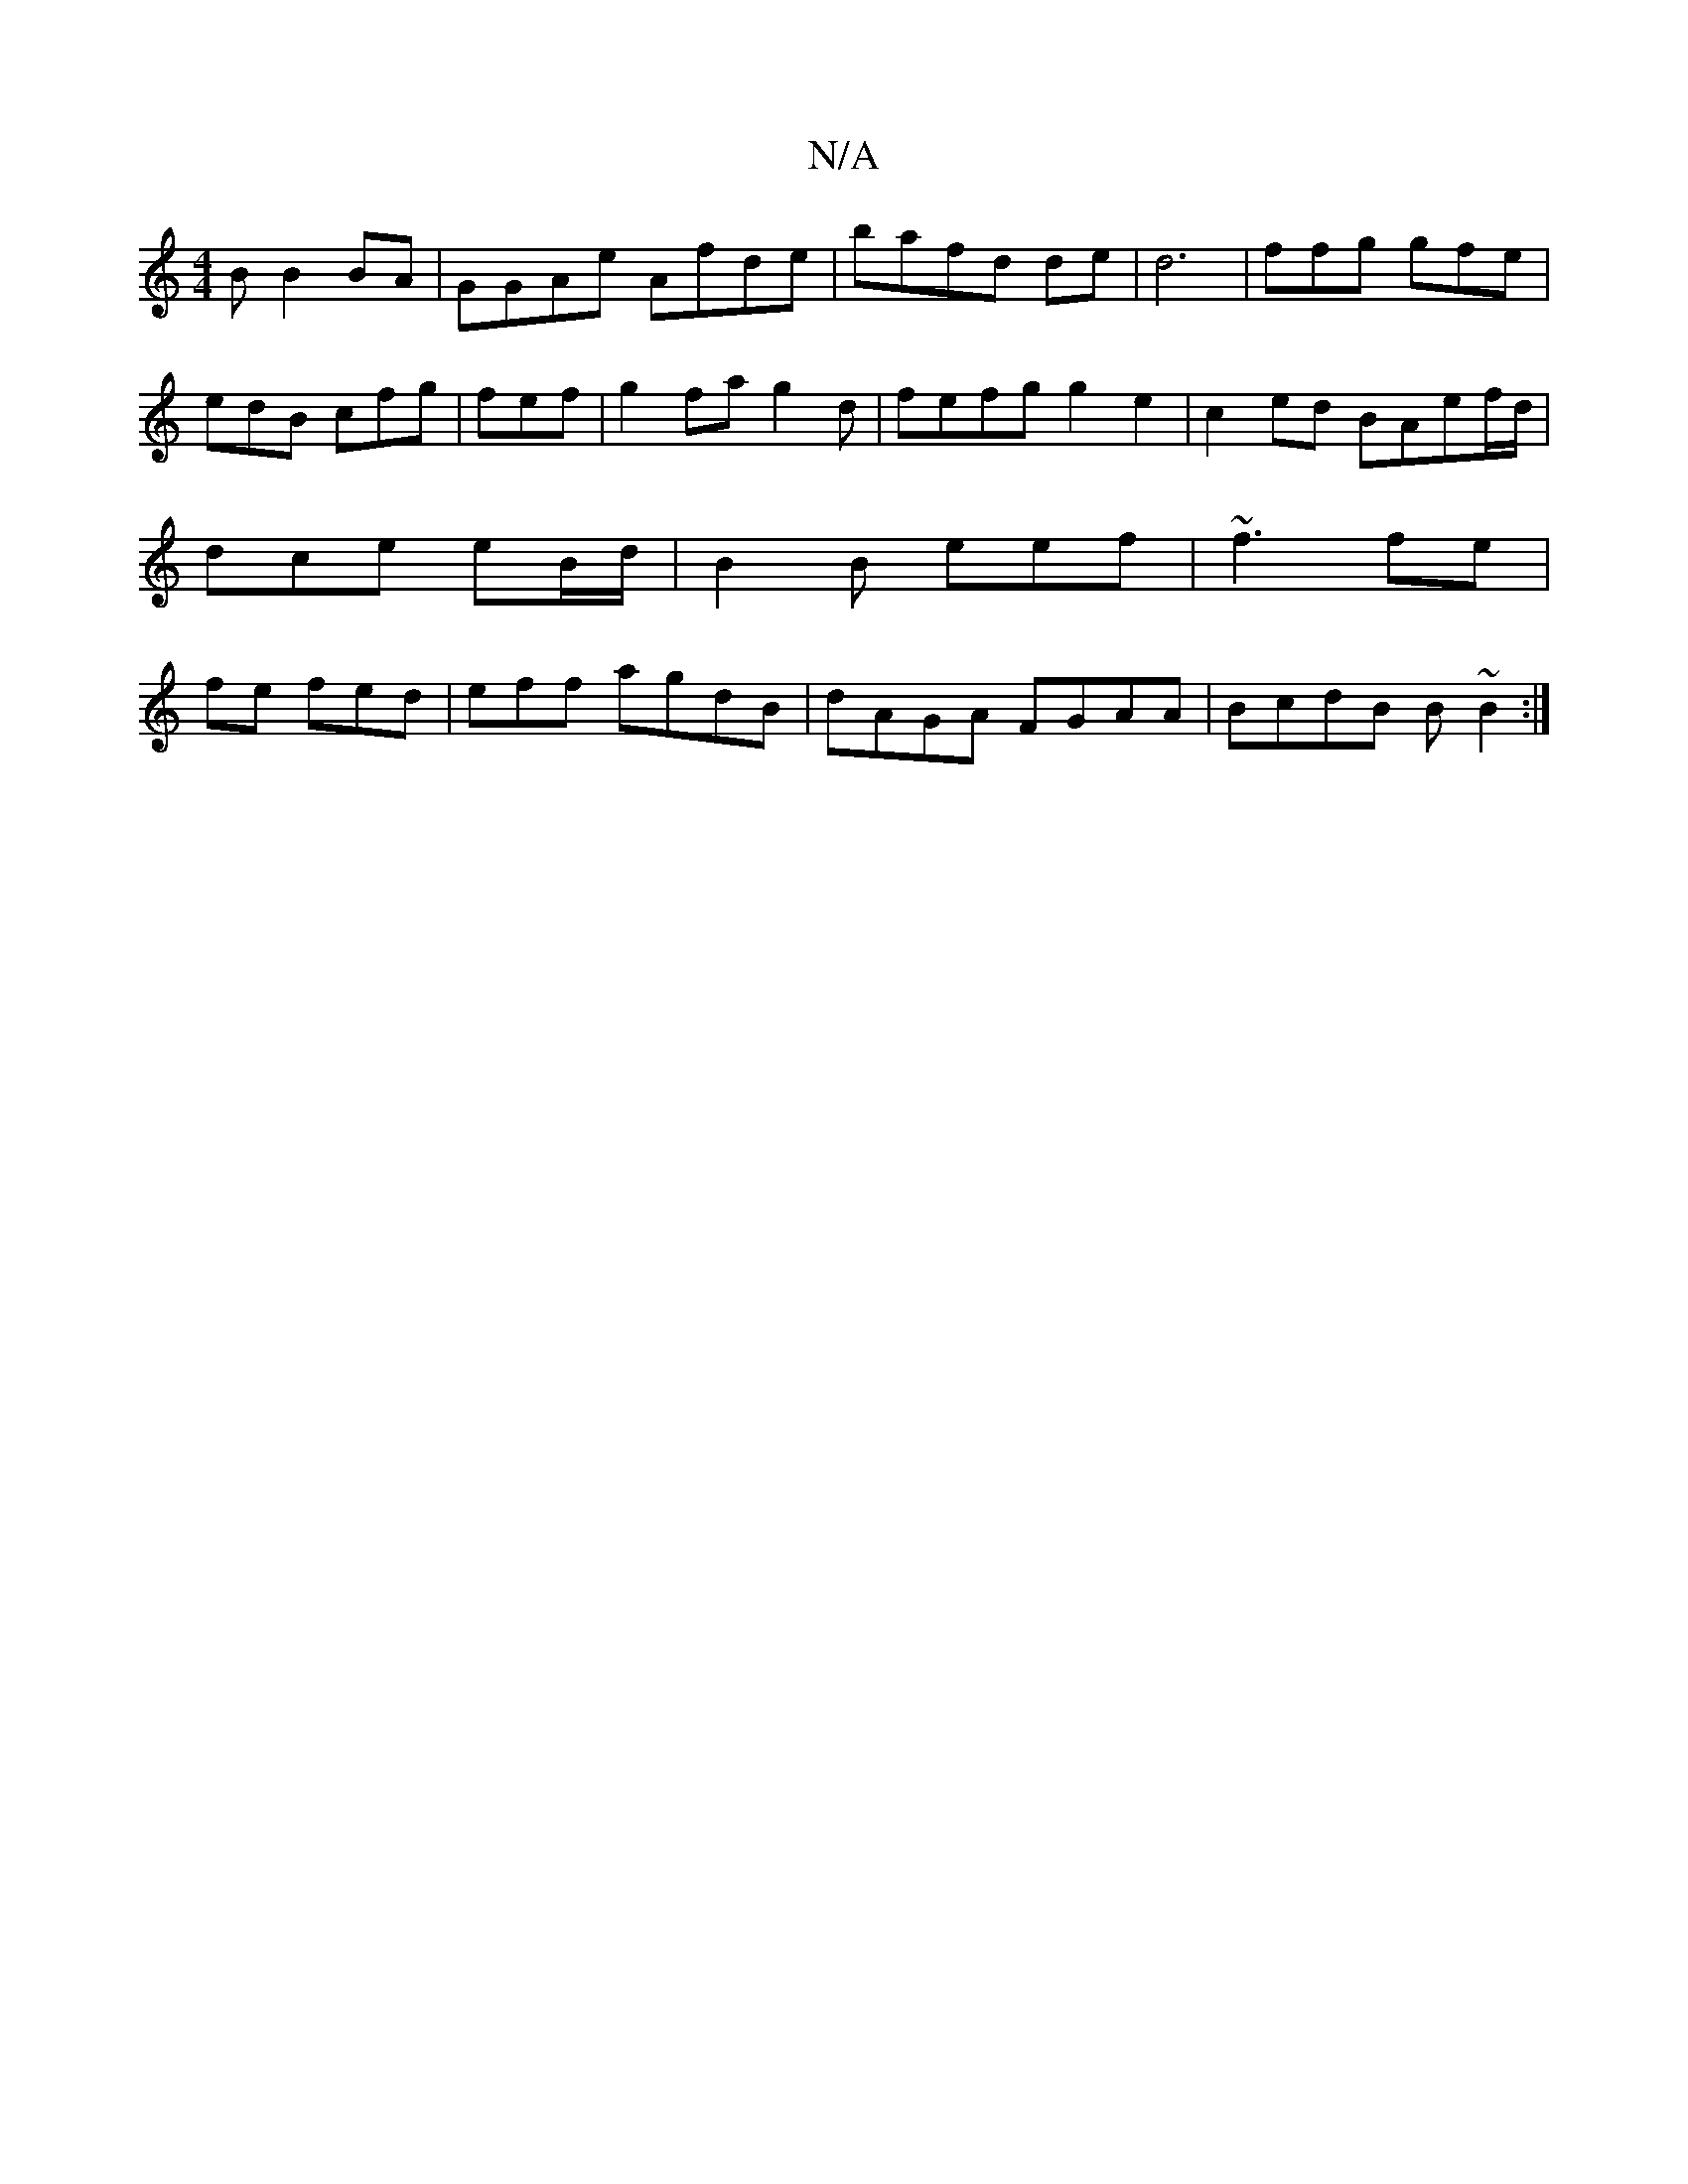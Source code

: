 X:1
T:N/A
M:4/4
R:N/A
K:Cmajor
B B2 BA | GGAe Afde | bafd de| d6 | ffg gfe|edB cfg|fef | g2 fa g2 d|fefg g2e2 | c2ed BAef/d/|dce eB/d/|B2B eef | ~f3 fe| fe fed | eff agdB|dAGA FGAA|BcdB B~B2:|

|: G2 fa bgac|fege dBcd|edce cAgA||
e